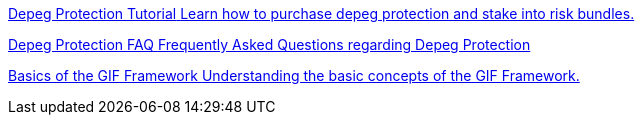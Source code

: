 [.card.card-learn]
--
xref:learn::depeg-purchase.adoc[[.card-title]#Depeg Protection Tutorial# [.card-body]#pass:q[Learn how to purchase depeg protection and stake into risk bundles.]#]
--

[.card.card-learn]
--
xref:learn::depeg-faq.adoc[[.card-title]#Depeg Protection FAQ# [.card-body]#pass:q[Frequently Asked Questions regarding Depeg Protection]#]
--

[.card.card-learn]
--
xref:learn::basics-gif.adoc[[.card-title]#Basics of the GIF Framework# [.card-body]#pass:q[Understanding the basic concepts of the GIF Framework.]#]
--

////

[.card.card-learn]
--
xref:learn::setting-up-a-sandbox.adoc[[.card-title]#Setting Up a GIF Sandbox# [.card-body]#pass:q[How to set up a GIF Sandbox in minutes using docker.]#]
--

[.card.card-learn]
--
xref:learn::developing-products.adoc[[.card-title]#Developing Products# [.card-body]#pass:q[Write and compile your first insurance products, using the building blocks from the Generic Insurance Framework.]#]
--

[.card.card-learn]
--
xref:learn::deploying-and-interacting.adoc[[.card-title]#Deploying and Interacting with the GIF# [.card-body]#pass:q[Deploy your products to your GIF sandbox and interact with the GIF instance using your favorite development environment.]#]
--

[.card.card-learn]
--
xref:learn::preparing-for-mainnet.adoc[[.card-title]#Preparing for Mainnet# [.card-body]#pass:q[All the boxes you need to check before taking your project to production on any EVM network.]#]
--
 
////
